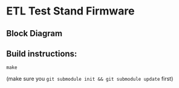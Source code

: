 * ETL Test Stand Firmware
** Block Diagram
[[file:doc/structure/structure.gv.svg]]
** Build instructions:
#+begin_src
make
#+end_src

(make sure you ~git submodule init && git submodule update~ first)
